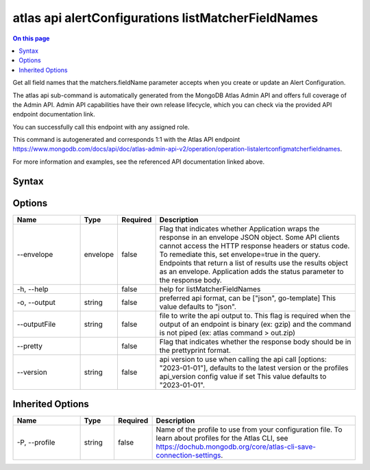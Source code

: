 .. _atlas-api-alertConfigurations-listMatcherFieldNames:

===================================================
atlas api alertConfigurations listMatcherFieldNames
===================================================

.. default-domain:: mongodb

.. contents:: On this page
   :local:
   :backlinks: none
   :depth: 1
   :class: singlecol

Get all field names that the matchers.fieldName parameter accepts when you create or update an Alert Configuration.

The atlas api sub-command is automatically generated from the MongoDB Atlas Admin API and offers full coverage of the Admin API.
Admin API capabilities have their own release lifecycle, which you can check via the provided API endpoint documentation link.

You can successfully call this endpoint with any assigned role.

This command is autogenerated and corresponds 1:1 with the Atlas API endpoint https://www.mongodb.com/docs/api/doc/atlas-admin-api-v2/operation/operation-listalertconfigmatcherfieldnames.

For more information and examples, see the referenced API documentation linked above.

Syntax
------

.. code-block::
   :caption: Command Syntax

   atlas api alertConfigurations listMatcherFieldNames [options]

.. Code end marker, please don't delete this comment

Options
-------

.. list-table::
   :header-rows: 1
   :widths: 20 10 10 60

   * - Name
     - Type
     - Required
     - Description
   * - --envelope
     - envelope
     - false
     - Flag that indicates whether Application wraps the response in an envelope JSON object. Some API clients cannot access the HTTP response headers or status code. To remediate this, set envelope=true in the query. Endpoints that return a list of results use the results object as an envelope. Application adds the status parameter to the response body.
   * - -h, --help
     -
     - false
     - help for listMatcherFieldNames
   * - -o, --output
     - string
     - false
     - preferred api format, can be ["json", go-template] This value defaults to "json".
   * - --outputFile
     - string
     - false
     - file to write the api output to. This flag is required when the output of an endpoint is binary (ex: gzip) and the command is not piped (ex: atlas command > out.zip)
   * - --pretty
     -
     - false
     - Flag that indicates whether the response body should be in the prettyprint format.
   * - --version
     - string
     - false
     - api version to use when calling the api call [options: "2023-01-01"], defaults to the latest version or the profiles api_version config value if set This value defaults to "2023-01-01".

Inherited Options
-----------------

.. list-table::
   :header-rows: 1
   :widths: 20 10 10 60

   * - Name
     - Type
     - Required
     - Description
   * - -P, --profile
     - string
     - false
     - Name of the profile to use from your configuration file. To learn about profiles for the Atlas CLI, see https://dochub.mongodb.org/core/atlas-cli-save-connection-settings.
